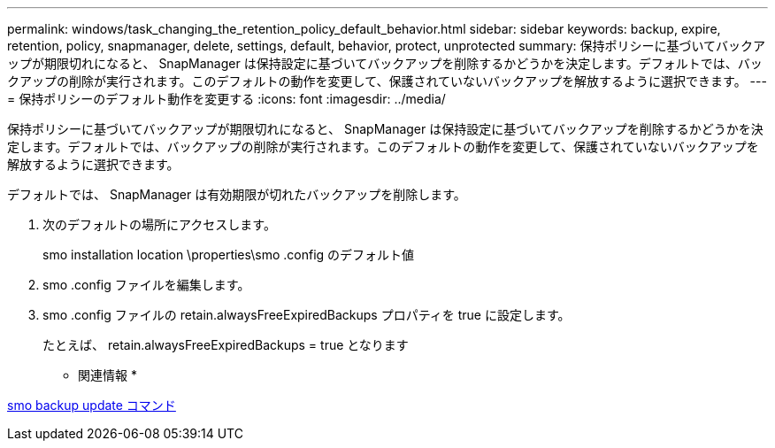 ---
permalink: windows/task_changing_the_retention_policy_default_behavior.html 
sidebar: sidebar 
keywords: backup, expire, retention, policy, snapmanager, delete, settings, default, behavior, protect, unprotected 
summary: 保持ポリシーに基づいてバックアップが期限切れになると、 SnapManager は保持設定に基づいてバックアップを削除するかどうかを決定します。デフォルトでは、バックアップの削除が実行されます。このデフォルトの動作を変更して、保護されていないバックアップを解放するように選択できます。 
---
= 保持ポリシーのデフォルト動作を変更する
:icons: font
:imagesdir: ../media/


[role="lead"]
保持ポリシーに基づいてバックアップが期限切れになると、 SnapManager は保持設定に基づいてバックアップを削除するかどうかを決定します。デフォルトでは、バックアップの削除が実行されます。このデフォルトの動作を変更して、保護されていないバックアップを解放するように選択できます。

デフォルトでは、 SnapManager は有効期限が切れたバックアップを削除します。

. 次のデフォルトの場所にアクセスします。
+
smo installation location \properties\smo .config のデフォルト値

. smo .config ファイルを編集します。
. smo .config ファイルの retain.alwaysFreeExpiredBackups プロパティを true に設定します。
+
たとえば、 retain.alwaysFreeExpiredBackups = true となります



* 関連情報 *

xref:reference_the_smosmsapbackup_update_command.adoc[smo backup update コマンド]
